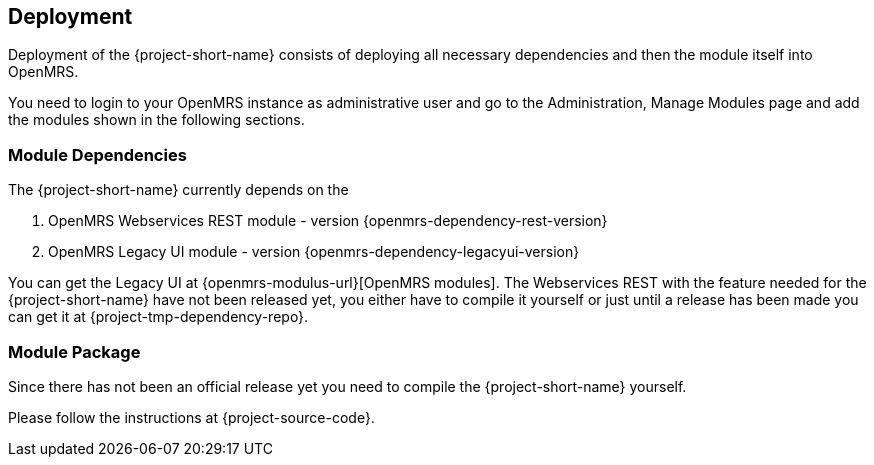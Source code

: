 == Deployment

Deployment of the {project-short-name} consists of deploying all necessary
dependencies and then the module itself into OpenMRS.

You need to login to your OpenMRS instance as administrative user and go to the
Administration, Manage Modules page and add the modules shown in the following
sections.

=== Module Dependencies

The {project-short-name} currently depends on the

1. OpenMRS Webservices REST module - version {openmrs-dependency-rest-version}
2. OpenMRS Legacy UI module - version {openmrs-dependency-legacyui-version}

You can get the Legacy UI at {openmrs-modulus-url}[OpenMRS modules].
The Webservices REST with the feature needed for the {project-short-name} have not
been released yet, you either have to compile it yourself or just until a
release has been made you can get it at {project-tmp-dependency-repo}.

=== Module Package

Since there has not been an official release yet you need to compile the
{project-short-name} yourself.

Please follow the instructions at {project-source-code}.

